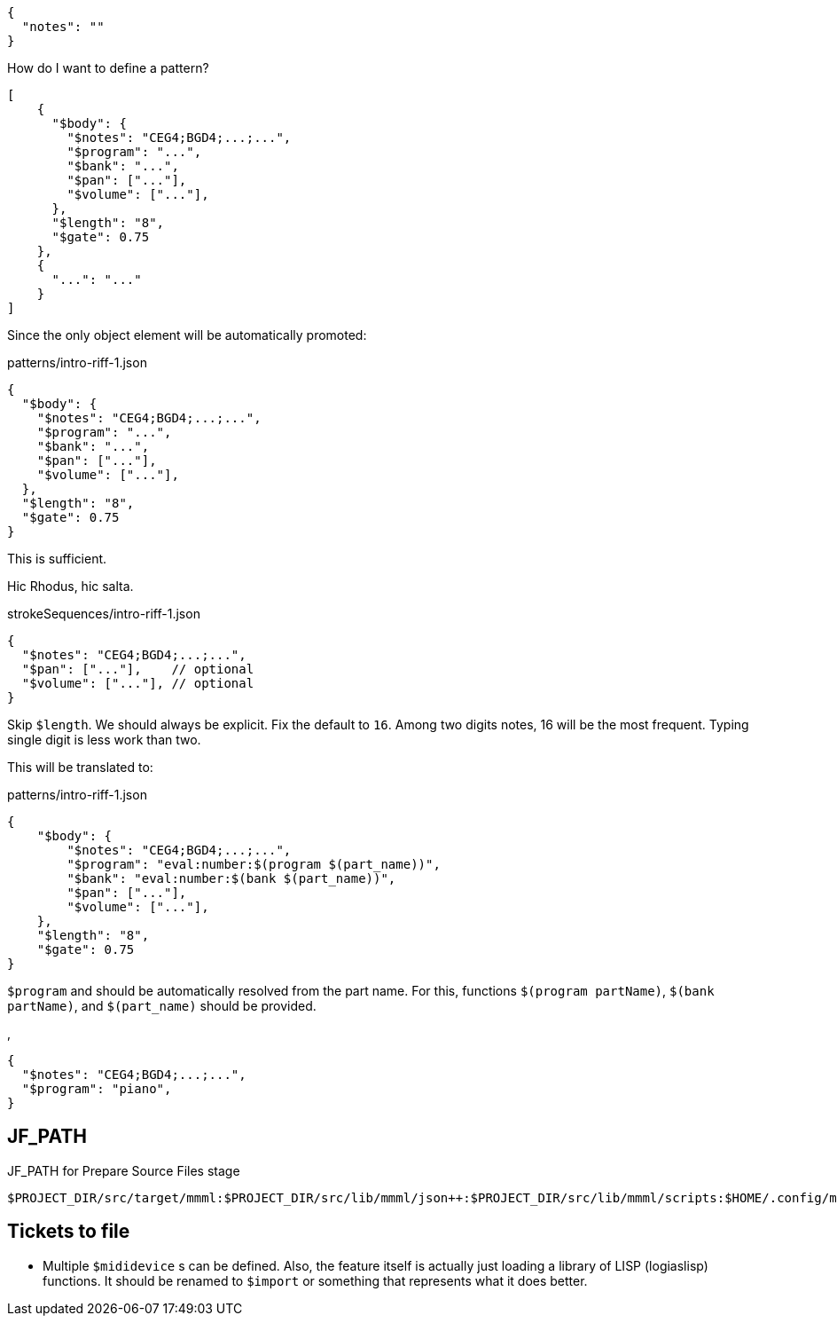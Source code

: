 [source,json]
----
{
  "notes": ""
}
----

How do I want to define a pattern?


[source, json]
----
[
    {
      "$body": {
        "$notes": "CEG4;BGD4;...;...",
        "$program": "...",
        "$bank": "...",
        "$pan": ["..."],
        "$volume": ["..."],
      },
      "$length": "8",
      "$gate": 0.75
    },
    {
      "...": "..."
    }
]
----


Since the only object element will be automatically promoted:

.patterns/intro-riff-1.json
----
{
  "$body": {
    "$notes": "CEG4;BGD4;...;...",
    "$program": "...",
    "$bank": "...",
    "$pan": ["..."],
    "$volume": ["..."],
  },
  "$length": "8",
  "$gate": 0.75
}
----

This is sufficient.

Hic Rhodus, hic salta.

[source, json]
.strokeSequences/intro-riff-1.json
----
{
  "$notes": "CEG4;BGD4;...;...",
  "$pan": ["..."],    // optional
  "$volume": ["..."], // optional
}
----

Skip `$length`.
We should always be explicit.
Fix the default to `16`.
Among two digits notes, 16 will be the most frequent.
Typing single digit is less work than two.

This will be translated to:

[source, json]
.patterns/intro-riff-1.json
----
{
    "$body": {
        "$notes": "CEG4;BGD4;...;...",
        "$program": "eval:number:$(program $(part_name))",
        "$bank": "eval:number:$(bank $(part_name))",
        "$pan": ["..."],
        "$volume": ["..."],
    },
    "$length": "8",
    "$gate": 0.75
}
----

`$program` and should be automatically resolved from the part name.
For this, functions `$(program partName)`, `$(bank partName)`, and `$(part_name)` should be provided.

,
[source, json]
----
{
  "$notes": "CEG4;BGD4;...;...",
  "$program": "piano",
}
----

== JF_PATH

[%nowrap]
.JF_PATH for Prepare Source Files stage
----
$PROJECT_DIR/src/target/mmml:$PROJECT_DIR/src/lib/mmml/json++:$PROJECT_DIR/src/lib/mmml/scripts:$HOME/.config/mmml/json++:$HOME/.local/share/mmml/lib/json++
----


== Tickets to file

- Multiple `$mididevice` s can be defined.
Also, the feature itself is actually just loading a library of LISP (logiaslisp) functions.
It should be renamed to `$import` or something that represents what it does better.